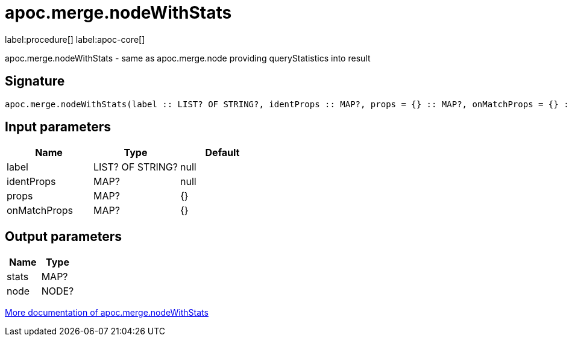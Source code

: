 ////
This file is generated by DocsTest, so don't change it!
////

= apoc.merge.nodeWithStats
:page-custom-canonical: https://neo4j.com/docs/apoc/current/overview/apoc.merge/apoc.merge.nodeWithStats/
:description: This section contains reference documentation for the apoc.merge.nodeWithStats procedure.

label:procedure[] label:apoc-core[]

[.emphasis]
apoc.merge.nodeWithStats - same as apoc.merge.node providing queryStatistics into result

== Signature

[source]
----
apoc.merge.nodeWithStats(label :: LIST? OF STRING?, identProps :: MAP?, props = {} :: MAP?, onMatchProps = {} :: MAP?) :: (stats :: MAP?, node :: NODE?)
----

== Input parameters
[.procedures, opts=header]
|===
| Name | Type | Default 
|label|LIST? OF STRING?|null
|identProps|MAP?|null
|props|MAP?|{}
|onMatchProps|MAP?|{}
|===

== Output parameters
[.procedures, opts=header]
|===
| Name | Type 
|stats|MAP?
|node|NODE?
|===

xref::graph-updates/data-creation.adoc[More documentation of apoc.merge.nodeWithStats,role=more information]

